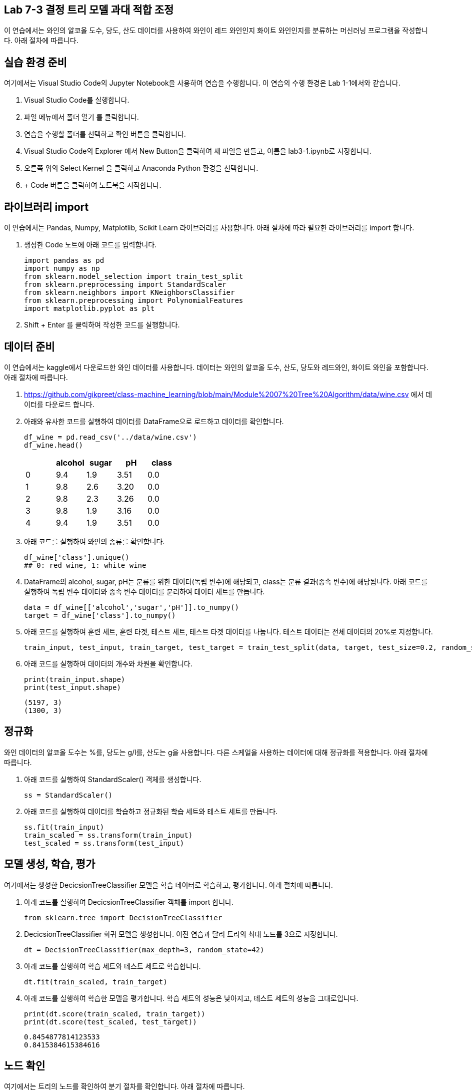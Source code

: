 == Lab 7-3 결정 트리 모델 과대 적합 조정

이 연습에서는 와인의 알코올 도수, 당도, 산도 데이터를 사용하여 와인이 레드 와인인지 화이트 와인인지를 분류하는 머신러닝 프로그램을 작성합니다. 아래 절차에 따릅니다.

== 실습 환경 준비

여기에서는 Visual Studio Code의 Jupyter Notebook을 사용하여 연습을 수행합니다. 이 연습의 수행 환경은 Lab 1-1에서와 같습니다.

1. Visual Studio Code를 실행합니다.
2. 파일 메뉴에서 폴더 열기 를 클릭합니다.
3. 연습을 수행할 폴더를 선택하고 확인 버튼을 클릭합니다.
4. Visual Studio Code의 Explorer 에서 New Button을 클릭하여 새 파일을 만들고, 이름을 lab3-1.ipynb로 지정합니다.
5. 오른쪽 위의 Select Kernel 을 클릭하고 Anaconda Python 환경을 선택합니다.
6. + Code 버튼을 클릭하여 노트북을 시작합니다.

== 라이브러리 import

이 연습에서는 Pandas, Numpy, Matplotlib, Scikit Learn 라이브러리를 사용합니다. 아래 절차에 따라 필요한 라이브러리를 import 합니다.

1. 생성한 Code 노트에 아래 코드를 입력합니다.
+
[source, python]
----
import pandas as pd
import numpy as np
from sklearn.model_selection import train_test_split
from sklearn.preprocessing import StandardScaler
from sklearn.neighbors import KNeighborsClassifier
from sklearn.preprocessing import PolynomialFeatures
import matplotlib.pyplot as plt
----
+
2. Shift + Enter 를 클릭하여 작성한 코드를 실행합니다.

== 데이터 준비

이 연습에서는 kaggle에서 다운로드한 와인 데이터를 사용합니다. 데이터는 와인의 알코올 도수, 산도, 당도와 레드와인, 화이트 와인을 포함합니다. 아래 절차에 따릅니다.

1. https://github.com/gikpreet/class-machine_learning/blob/main/Module%2007%20Tree%20Algorithm/data/wine.csv 에서 데이터를 다운로드 합니다.
2. 아래와 유사한 코드를 실행하여 데이터를 DataFrame으로 로드하고 데이터를 확인합니다.
+
[source, python]
----
df_wine = pd.read_csv('../data/wine.csv')
df_wine.head()
----
+
[%header, cols=="4", width="500"]
|===
||alcohol|sugar|pH|class
|0|	9.4|1.9|3.51|	0.0
|1|	9.8|2.6|3.20|	0.0
|2|	9.8|2.3|3.26|	0.0
|3|	9.8|1.9|3.16|	0.0
|4|	9.4|1.9|3.51|	0.0
|===
+
3. 아래 코드를 실행하여 와인의 종류를 확인합니다.
+
[source, python]
----
df_wine['class'].unique()
## 0: red wine, 1: white wine
----
+
4. DataFrame의 alcohol, sugar, pH는 분류를 위한 데이터(독립 변수)에 해당되고, class는 분류 결과(종속 변수)에 해당됩니다. 아래 코드를 실행하여 독립 변수 데이터와 종속 변수 데이터를 분리하여 데이터 세트를 만듭니다.
+
[source, python]
----
data = df_wine[['alcohol','sugar','pH']].to_numpy()
target = df_wine['class'].to_numpy()
----
+
5. 아래 코드를 실행하여 훈련 세트, 훈련 타겟, 테스트 세트, 테스트 타겟 데이터를 나눕니다. 테스트 데이터는 전체 데이터의 20%로 지정합니다.
+
[source, python]
----
train_input, test_input, train_target, test_target = train_test_split(data, target, test_size=0.2, random_state=42)
----
+
6. 아래 코드를 실행하여 데이터의 개수와 차원을 확인합니다.
+
[source, python]
----
print(train_input.shape)
print(test_input.shape)
----
+
----
(5197, 3)
(1300, 3)
----

== 정규화

와인 데이터의 알코올 도수는 %를, 당도는 g/l를, 산도는 g을 사용합니다. 다른 스케일을 사용하는 데이터에 대해 정규화를 적용합니다. 아래 절차에 따릅니다.

1. 아래 코드를 실행하여 StandardScaler() 객체를 생성합니다.
+
[source, python]
----
ss = StandardScaler()
----
+
2. 아래 코드를 실행하여 데이터를 학습하고 정규화된 학습 세트와 테스트 세트를 만듭니다.
+
[source, python]
----
ss.fit(train_input)
train_scaled = ss.transform(train_input)
test_scaled = ss.transform(test_input)
----

== 모델 생성, 학습, 평가

여기에서는 생성한 DecicsionTreeClassifier 모델을 학습 데이터로 학습하고, 평가합니다. 아래 절차에 따릅니다.

1. 아래 코드를 실행하여 DecicsionTreeClassifier 객체를 import 합니다.
+
[source, python]
----
from sklearn.tree import DecisionTreeClassifier
----
+
2. DecicsionTreeClassifier 회귀 모델을 생성합니다. 이전 연습과 달리 트리의 최대 노드를 3으로 지정합니다.
+
[source, python]
----
dt = DecisionTreeClassifier(max_depth=3, random_state=42)
----
+
3. 아래 코드를 실행하여 학습 세트와 테스트 세트로 학습합니다.
+
[source, python]
----
dt.fit(train_scaled, train_target)
----
4. 아래 코드를 실행하여 학습한 모델을 평가합니다. 학습 세트의 성능은 낮아지고, 테스트 세트의 성능을 그대로입니다.
+
[source, python]
----
print(dt.score(train_scaled, train_target))
print(dt.score(test_scaled, test_target))
----
+
----
0.8454877814123533
0.8415384615384616
----

== 노드 확인

여기에서는 트리의 노드를 확인하여 분기 절차를 확인합니다. 아래 절차에 따릅니다.

1. 아래 코드를 실행하여 분기 노드를 확인합니다.
+
[source, python]
----
plt.figure(figsize=(20,15))
plot_tree(dt, filled=True, feature_names=['alcohol','sugar','pH'])
plt.show()
----
+
2. 트리 노드에서, 음수로 표시된 당도를 확인합니다.
+
image:../images/image13.png[]

== 정규화 되지 않은 데이터로 학습

결정 트리 알고리즘에서 데이터의 정규화는 알고리즘에 영향을 미치지 않습니다. 여기에서는 정규화되지 않은 데이터로 모델을 학습합니다. 아래 절차에 따릅니다.

1. 아래 코드를 실행하여 정규화 되지 않은 데이터로 모델을 학습합니다.
+
[source, python]
----
dt = DecisionTreeClassifier(max_depth=3, random_state=42)
dt.fit(train_input, train_target)
----
+
2. 아래 코드를 실행하여 모델의 평가 결과가 이전과 같음을 확인합니다.
+
[source, python]
----
print(dt.score(train_input, train_target))
print(dt.score(test_input, test_target))
----
+
----
0.8454877814123533
0.8415384615384616
----
+
3. 아래 코드를 실행하여 정규화 되지 않은 데이터로 학습한 결정 트리 모델의 분기 절차를 확인합니다.
+
[source, python]
----
plt.figure(figsize=(20,15))
plot_tree(dt, filled=True, feature_names=['alcohol','sugar','pH'])
plt.show()
----
+
4. 각 노드의 데이터를 확인합니다. 
+
image:../images/image14.png[]

== 모델의 특성 중요도 확인

결정 트리에서는 어떤 특성이 가장 유용한지 나타내는 특성 중요도를 계산해서 가지고 있습니다. 이 모델에서는 루트 노드와 Depth 1에서 당도를 사용하므로, 당도가 중요한 특성임을 알 수 있습니다. 

1. 아래 코드를 실행하여 DecisionTree의 특성 중요도롤 확인합니다.
+
[source, python]
----
print(dt.feature_importances_)
----
+
2. 아래 코드를 실행하여 각 특성의 중요도롤 시각화합니다.
+
[source, python]
----
plt.barh(df_wine.columns[:3], dt.feature_importances_)
plt.show()
----
+
image:../images/image15.png[]